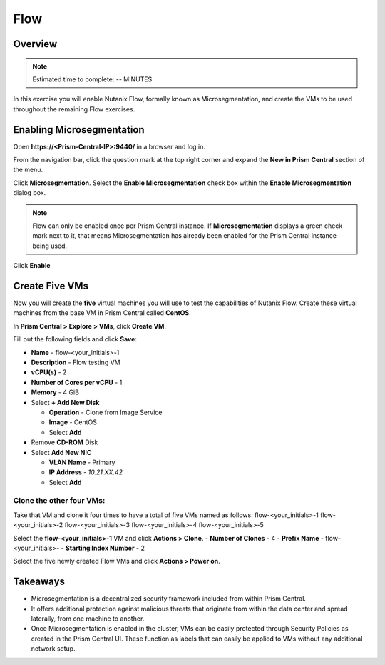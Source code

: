 .. Adding labels to the beginning of your lab is helpful for linking to the lab from other pages
.. _enable_flow:

-------------
Flow
-------------

Overview
++++++++

.. note:: Estimated time to complete: -- MINUTES

In this exercise you will enable Nutanix Flow, formally known as Microsegmentation, and create the VMs to be used throughout the remaining Flow exercises.


Enabling Microsegmentation
++++++++++++++++++++++++++

Open **https://<Prism-Central-IP>:9440/** in a browser and log in.

From the navigation bar, click the question mark at the top right corner and expand the **New in Prism Central** section of the menu.

Click **Microsegmentation**.
Select the **Enable Microsegmentation** check box within the **Enable Microsegmentation** dialog box.

.. figure:: images/enable_flow.png

.. note:: Flow can only be enabled once per Prism Central instance. If **Microsegmentation** displays a green check mark next to it, that means Microsegmentation has already been enabled for the Prism Central instance being used.

Click **Enable**

.. figure:: images/enable.png


Create Five VMs
++++++++++++++++++++++

Now you will create the **five** virtual machines you will use to test the capabilities of Nutanix Flow. Create these virtual machines from the base VM in Prism Central called **CentOS**.

In **Prism Central > Explore > VMs**, click **Create VM**.

Fill out the following fields and click **Save**:

- **Name** - flow-<your_initials>-1
- **Description** - Flow testing VM
- **vCPU(s)** - 2
- **Number of Cores per vCPU** - 1
- **Memory** - 4 GiB
- Select **+ Add New Disk**

  - **Operation** - Clone from Image Service
  - **Image** - CentOS
  - Select **Add**
- Remove **CD-ROM** Disk
- Select **Add New NIC**

  - **VLAN Name** - Primary
  - **IP Address** - *10.21.XX.42*
  - Select **Add**

Clone the other four VMs:
-------------------------

Take that VM and clone it four times to have a total of five VMs named as follows:
flow-<your_initials>-1
flow-<your_initials>-2
flow-<your_initials>-3
flow-<your_initials>-4
flow-<your_initials>-5

Select the **flow-<your_initials>-1** VM and click **Actions > Clone**.
- **Number of Clones** - 4
- **Prefix Name** - flow-<your_initials>-
- **Starting Index Number** - 2

Select the five newly created Flow VMs and click **Actions > Power on**.

.. figure:: images/flow_vms.png

Takeaways
+++++++++

- Microsegmentation is a decentralized security framework included from within Prism Central.
- It offers additional protection against malicious threats that originate from within the data center and spread laterally, from one machine to another.
- Once Microsegmentation is enabled in the cluster, VMs can be easily protected through Security Policies as created in the Prism Central UI. These function as labels that can easily be applied to VMs without any additional network setup.
